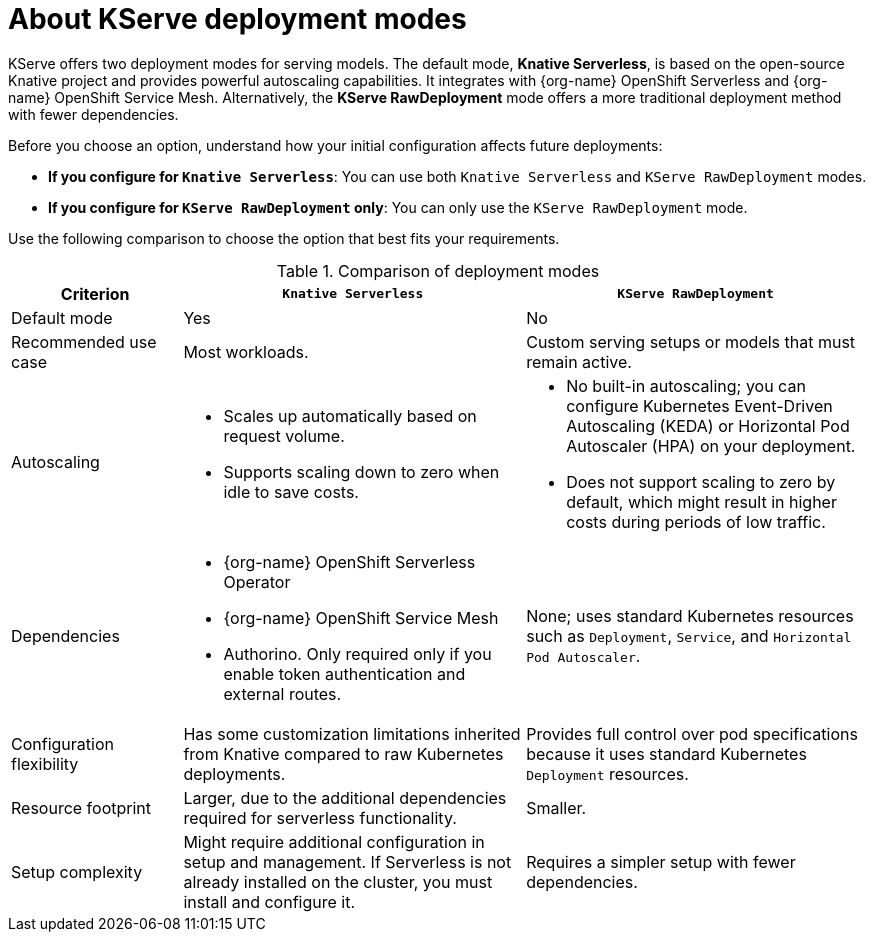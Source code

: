 :_module-type: CONCEPT

[id='about-kserve-deployment-modes_{context}']

= About KServe deployment modes

KServe offers two deployment modes for serving models. The default mode, *Knative Serverless*, is based on the open-source Knative project and provides powerful autoscaling capabilities. It integrates with {org-name} OpenShift Serverless and {org-name} OpenShift Service Mesh. Alternatively, the *KServe RawDeployment* mode offers a more traditional deployment method with fewer dependencies.

Before you choose an option, understand how your initial configuration affects future deployments:

* *If you configure for `Knative Serverless`*: You can use both `Knative Serverless` and `KServe RawDeployment` modes.
* *If you configure for `KServe RawDeployment` only*: You can only use the `KServe RawDeployment` mode.

Use the following comparison to choose the option that best fits your requirements.

.Comparison of deployment modes
[options="header", cols="1,2,2"]
|===
|Criterion |`Knative Serverless` |`KServe RawDeployment`

|Default mode
|Yes
|No

|Recommended use case
|Most workloads.
|Custom serving setups or models that must remain active.

|Autoscaling
a|
* Scales up automatically based on request volume.
* Supports scaling down to zero when idle to save costs.
a|
* No built-in autoscaling; you can configure Kubernetes Event-Driven Autoscaling (KEDA) or Horizontal Pod Autoscaler (HPA) on your deployment.
* Does not support scaling to zero by default, which might result in higher costs during periods of low traffic.

|Dependencies
a| 
* {org-name} OpenShift Serverless Operator
* {org-name} OpenShift Service Mesh
* Authorino. Only required only if you enable token authentication and external routes.
a|None; uses standard Kubernetes resources such as `Deployment`, `Service`, and `Horizontal Pod Autoscaler`.

|Configuration flexibility
|Has some customization limitations inherited from Knative compared to raw Kubernetes deployments.
|Provides full control over pod specifications because it uses standard Kubernetes `Deployment` resources.

|Resource footprint
|Larger, due to the additional dependencies required for serverless functionality.
|Smaller.

|Setup complexity
|Might require additional configuration in setup and management. If Serverless is not already installed on the cluster, you must install and configure it.
|Requires a simpler setup with fewer dependencies.
|===
